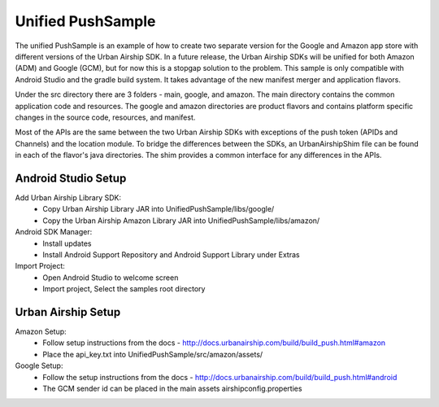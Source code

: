 Unified PushSample
====================

The unified PushSample is an example of how to create two separate version for the Google and Amazon
app store with different versions of the Urban Airship SDK. In a future release, the Urban Airship
SDKs will be unified for both Amazon (ADM) and Google (GCM), but for now this is a stopgap solution to
the problem. This sample is only compatible with Android Studio and the gradle build system. It takes
advantage of the new manifest merger and application flavors.

Under the src directory there are 3 folders - main, google, and amazon. The main directory contains
the common application code and resources. The google and amazon directories are product flavors and
contains platform specific changes in the source code, resources, and manifest.

Most of the APIs are the same between the two Urban Airship SDKs with exceptions of the push token
(APIDs and Channels) and the location module. To bridge the differences between the SDKs, an
UrbanAirshipShim file can be found in each of the flavor's java directories. The shim provides a
common interface for any differences in the APIs.

Android Studio Setup
--------------------

Add Urban Airship Library SDK:
  - Copy Urban Airship Library JAR into UnifiedPushSample/libs/google/
  - Copy the Urban Airship Amazon Library JAR into UnifiedPushSample/libs/amazon/

Android SDK Manager:
  - Install updates
  - Install Android Support Repository and Android Support Library under Extras

Import Project:
 - Open Android Studio to welcome screen
 - Import project, Select the samples root directory

Urban Airship Setup
-------------------

Amazon Setup:
 - Follow setup instructions from the docs - http://docs.urbanairship.com/build/build_push.html#amazon
 - Place the api_key.txt into UnifiedPushSample/src/amazon/assets/

Google Setup:
 - Follow the setup instructions from the docs - http://docs.urbanairship.com/build/build_push.html#android
 - The GCM sender id can be placed in the main assets airshipconfig.properties


